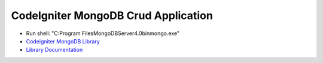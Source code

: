 ####################################
CodeIgniter MongoDB Crud Application
####################################

-  Run shell: "C:\Program Files\MongoDB\Server\4.0\bin\mongo.exe"
-  `Codeigniter MongoDB Library <https://github.com/intekhabrizvi/codeigniter-mongodb-library>`_
-  `Library Documentation <https://github.com/verkhoumov/codeigniter-mongodb-library/wiki>`_

